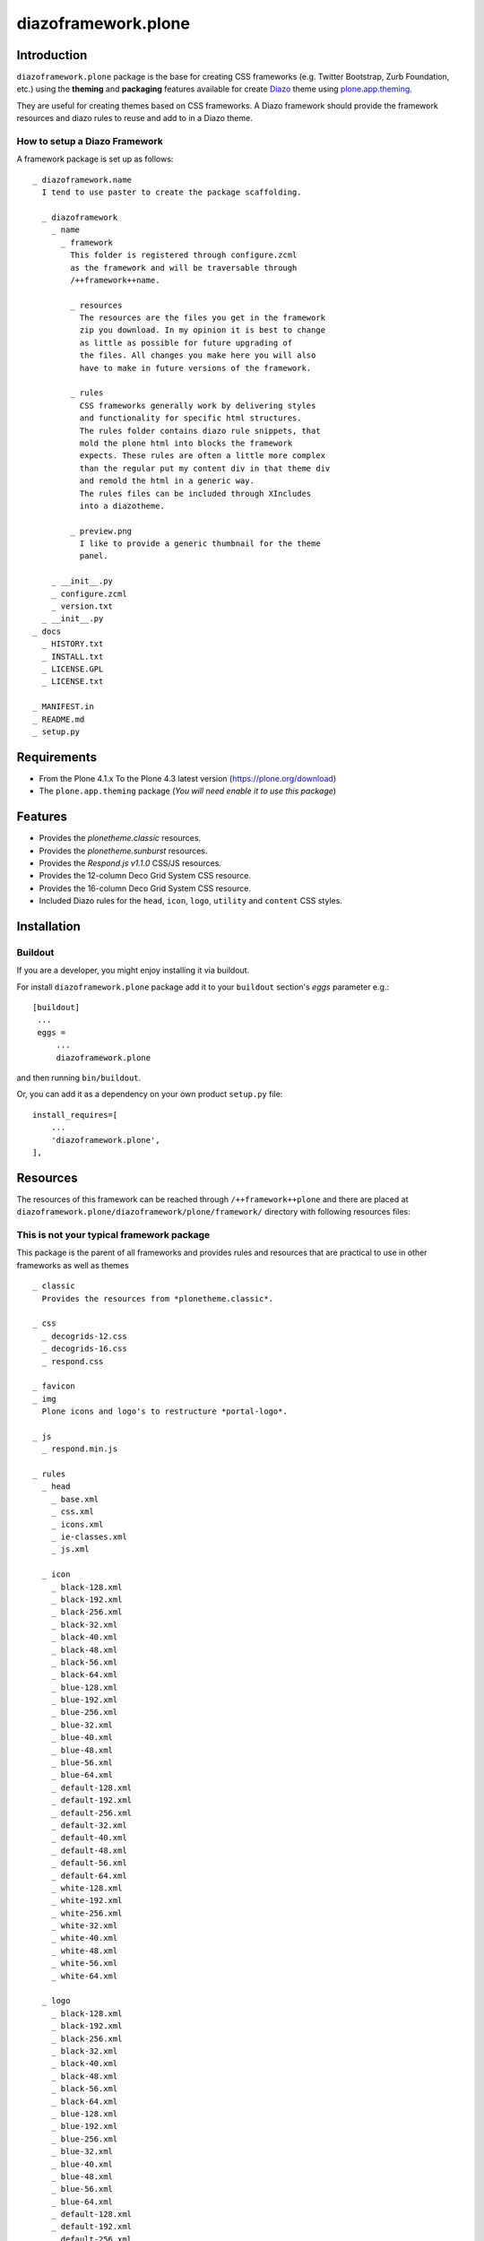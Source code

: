 ====================
diazoframework.plone
====================


Introduction
============

``diazoframework.plone`` package is the base for creating CSS frameworks 
(e.g. Twitter Bootstrap, Zurb Foundation, etc.) using the **theming** and 
**packaging** features available for create Diazo_ theme using `plone.app.theming`_. 

They are useful for creating themes based on CSS frameworks. A Diazo framework 
should provide the framework resources and diazo rules to reuse and add to in 
a Diazo theme.


How to setup a Diazo Framework
------------------------------

A framework package is set up as follows:

::

    _ diazoframework.name
      I tend to use paster to create the package scaffolding.
      
      _ diazoframework
        _ name
          _ framework  
            This folder is registered through configure.zcml
            as the framework and will be traversable through 
            /++framework++name.
              
            _ resources  
              The resources are the files you get in the framework
              zip you download. In my opinion it is best to change
              as little as possible for future upgrading of 
              the files. All changes you make here you will also 
              have to make in future versions of the framework.
              
            _ rules
              CSS frameworks generally work by delivering styles
              and functionality for specific html structures.  
              The rules folder contains diazo rule snippets, that 
              mold the plone html into blocks the framework 
              expects. These rules are often a little more complex
              than the regular put my content div in that theme div
              and remold the html in a generic way.  
              The rules files can be included through XIncludes 
              into a diazotheme.
               
            _ preview.png
              I like to provide a generic thumbnail for the theme
              panel.
                
        _ __init__.py
        _ configure.zcml
        _ version.txt
      _ __init__.py
    _ docs
      _ HISTORY.txt
      _ INSTALL.txt
      _ LICENSE.GPL
      _ LICENSE.txt
      
    _ MANIFEST.in 
    _ README.md 
    _ setup.py


Requirements
============

- From the Plone 4.1.x To the Plone 4.3 latest version (https://plone.org/download)
- The ``plone.app.theming`` package (*You will need enable it to use this package*)


Features
========

- Provides the *plonetheme.classic* resources.
- Provides the *plonetheme.sunburst* resources.
- Provides the *Respond.js v1.1.0* CSS/JS resources.
- Provides the 12-column Deco Grid System CSS resource.
- Provides the 16-column Deco Grid System CSS resource.
- Included Diazo rules for the ``head``, ``icon``, ``logo``, ``utility`` and ``content`` CSS styles.


Installation
============


Buildout
--------

If you are a developer, you might enjoy installing it via buildout.

For install ``diazoframework.plone`` package add it to your ``buildout`` section's 
*eggs* parameter e.g.: ::

   [buildout]
    ...
    eggs =
        ...
        diazoframework.plone


and then running ``bin/buildout``.

Or, you can add it as a dependency on your own product ``setup.py`` file: ::

    install_requires=[
        ...
        'diazoframework.plone',
    ],


Resources
=========

The resources of this framework can be reached through 
``/++framework++plone`` and there are placed at 
``diazoframework.plone/diazoframework/plone/framework/`` 
directory with following resources files:


This is not your typical framework package
------------------------------------------

This package is the parent of all frameworks and provides rules
and resources that are practical to use in other frameworks as
well as themes

::

    _ classic
      Provides the resources from *plonetheme.classic*.
      
    _ css
      _ decogrids-12.css
      _ decogrids-16.css
      _ respond.css
      
    _ favicon
    _ img
      Plone icons and logo's to restructure *portal-logo*.
      
    _ js
      _ respond.min.js
      
    _ rules
      _ head
        _ base.xml
        _ css.xml
        _ icons.xml
        _ ie-classes.xml
        _ js.xml
        
      _ icon
        _ black-128.xml
        _ black-192.xml
        _ black-256.xml
        _ black-32.xml
        _ black-40.xml
        _ black-48.xml
        _ black-56.xml
        _ black-64.xml
        _ blue-128.xml
        _ blue-192.xml
        _ blue-256.xml
        _ blue-32.xml
        _ blue-40.xml
        _ blue-48.xml
        _ blue-56.xml
        _ blue-64.xml
        _ default-128.xml
        _ default-192.xml
        _ default-256.xml
        _ default-32.xml
        _ default-40.xml
        _ default-48.xml
        _ default-56.xml
        _ default-64.xml
        _ white-128.xml
        _ white-192.xml
        _ white-256.xml
        _ white-32.xml
        _ white-40.xml
        _ white-48.xml
        _ white-56.xml
        _ white-64.xml
        
      _ logo
        _ black-128.xml
        _ black-192.xml
        _ black-256.xml
        _ black-32.xml
        _ black-40.xml
        _ black-48.xml
        _ black-56.xml
        _ black-64.xml
        _ blue-128.xml
        _ blue-192.xml
        _ blue-256.xml
        _ blue-32.xml
        _ blue-40.xml
        _ blue-48.xml
        _ blue-56.xml
        _ blue-64.xml
        _ default-128.xml
        _ default-192.xml
        _ default-256.xml
        _ default-32.xml
        _ default-40.xml
        _ default-48.xml
        _ default-56.xml
        _ default-64.xml
        _ white-128.xml
        _ white-192.xml
        _ white-256.xml
        _ white-32.xml
        _ white-40.xml
        _ white-48.xml
        _ white-56.xml
        _ white-64.xml
        
      _ utility
        _ clean.xml
        _ responsify.xml
        _ structures.xml
        _ toolbar.xml
      _ content.xml
      _ contenttodecocells.xml (only to be used with the body layout of ../sunburst/index.html)  
      
      
    _ sunburst
      Provides the resources from *plonetheme.sunburst*.
      
    _ index.html
      An empty html file to fill. It contains a 
      `<html>`, `<head>`, `<title>` and `<body>`,
      nothing more.


Typical frameworks and themes examples
======================================

For a typical diazoframework check `diazoframework.amazium <https://github.com/TH-code/diazoframework.amazium>`_,
with typical diazotheme `diazotheme.amazium <https://github.com/TH-code/diazotheme.amazium>`_

A theme that leans towards the complex is 
`diazoframework.bootstrap <https://github.com/TH-code/diazoframework.bootstrap>`_ 
with 
`diazotheme.bootstrap <https://github.com/TH-code/diazotheme.bootstrap>`_. 
You can then see the power of childthemes at work in 
`diazotheme.bootswatch <https://github.com/TH-code/diazotheme.bootswatch>`_.

Current frameworks
------------------

- `diazoframework.amazium <https://github.com/TH-code/diazoframework.amazium>`_
- `diazoframework.baseline <https://github.com/TH-code/diazoframework.baseline>`_
- `diazoframework.bootstrap <https://github.com/TH-code/diazoframework.bootstrap>`_
- `diazoframework.foundation <https://github.com/TH-code/diazoframework.foundation>`_
- `diazoframework.goldilocks <https://github.com/TH-code/diazoframework.goldilocks>`_
- `diazoframework.kube <https://github.com/TH-code/diazoframework.kube>`_
- `diazoframework.purecss <https://github.com/TH-code/diazoframework.purecss>`_
- `diazoframework.skeleton <https://github.com/TH-code/diazoframework.skeleton>`_

Current themes
--------------

- `diazotheme.amazium <https://github.com/TH-code/diazotheme.amazium>`_
- `diazotheme.baseline <https://github.com/TH-code/diazotheme.baseline>`_
- `diazotheme.bootstrap <https://github.com/TH-code/diazotheme.bootstrap>`_
- `diazotheme.bootswatch <https://github.com/TH-code/diazotheme.bootswatch>`_
- `diazotheme.foundation <https://github.com/TH-code/diazotheme.foundation>`_
- `diazotheme.goldilocks <https://github.com/TH-code/diazotheme.goldilocks>`_
- `diazotheme.kube <https://github.com/TH-code/diazotheme.kube>`_
- `diazotheme.plone <https://github.com/TH-code/diazotheme.plone>`_
- `diazotheme.purecss <https://github.com/TH-code/diazotheme.purecss>`_
- `diazotheme.skeleton <https://github.com/TH-code/diazotheme.skeleton>`_


Contribute
==========

- Issue Tracker: https://github.com/TH-code/diazoframework.plone/issues
- Source Code: https://github.com/TH-code/diazoframework.plone


License
=======

The project is licensed under the GPLv2.


Credits
-------

- Thijs Jonkman (t.jonkman at gmail dot com).


Amazing contributions
---------------------

- Leonardo J. Caballero G. aka macagua (leonardocaballero at gmail dot com).

You can find an updated list of package contributors on https://github.com/TH-code/diazoframework.plone/contributors

.. _`diazoframework.plone`: https://github.com/TH-code/diazoframework.plone#current-frameworks
.. _`Diazo`: http://diazo.org
.. _`plone.app.theming`: https://pypi.org/project/plone.app.theming/
